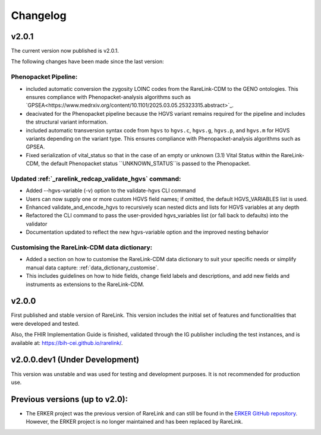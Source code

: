 .. _6:

Changelog
===========


v2.0.1
--------

The current version now published is v2.0.1.

The following changes have been made since the last version:

Phenopacket Pipeline: 
""""""""""""""""""""""""
- included automatic conversion the zygosity LOINC codes
  from the RareLink-CDM to the GENO ontologies. This ensures compliance with 
  Phenopacket-analysis algorithms such as `GPSEA<https://www.medrxiv.org/content/10.1101/2025.03.05.25323315.abstract>`_.
- deacivated for the Phenopacket pipeline because the HGVS variant remains 
  required for the pipeline and includes the structural variant information.
- included automatic transversion syntax code from ``hgvs`` to ``hgvs.c``, 
  ``hgvs.g``, ``hgvs.p``, and ``hgvs.m`` for HGVS variants depending on the
  variant type. This ensures compliance with Phenopacket-analysis algorithms
  such as GPSEA.
- Fixed serialization of vital_status so that in the case of an empty or unknown
  (3.1) Vital Status within the RareLink-CDM, the default Phenopacket status 
  ``UNKNOWN_STATUS``is passed to the Phenopacket. 

Updated :ref:`_rarelink_redcap_validate_hgvs` command:
""""""""""""""""""""""""""""""""""""""""""""""""""""""""""""""""""""""""""""""""""""""""
- Added --hgvs-variable (-v) option to the validate-hgvs CLI command
- Users can now supply one or more custom HGVS field names; if omitted, the default HGVS_VARIABLES list is used.
- Enhanced validate_and_encode_hgvs to recursively scan nested dicts and lists for HGVS variables at any depth
- Refactored the CLI command to pass the user-provided hgvs_variables list (or fall back to defaults) into the validator
- Documentation updated to reflect the new hgvs-variable option and the improved nesting behavior

Customising the RareLink-CDM data dictionary: 
""""""""""""""""""""""""""""""""""""""""""""""""
- Added a section on how to customise the RareLink-CDM data dictionary to suit your 
  specific needs or simplify manual data capture: :ref:`data_dictionary_customise`.
- This includes guidelines on how to hide fields, change field labels and descriptions,
  and add new fields and instruments as extensions to the RareLink-CDM.

v2.0.0
------------------

First published and stable version of RareLink. This version includes the initial set of features and functionalities that were developed and tested.

Also, the FHIR Implementation Guide is finished, validated through the IG publisher including the test instances, and is available at: https://bih-cei.github.io/rarelink/.


v2.0.0.dev1 (Under Development)
--------------------------------

This version was unstable and was used for testing and development purposes. It is not recommended for production use.


Previous versions (up to v2.0):
--------------------------------

- The ERKER project was the previous version of RareLink and can still be found
  in the `ERKER GitHub repository <https://github.com/BIH-CEI/ERKER>`_. However, the ERKER project is no longer
  maintained and has been replaced by RareLink.